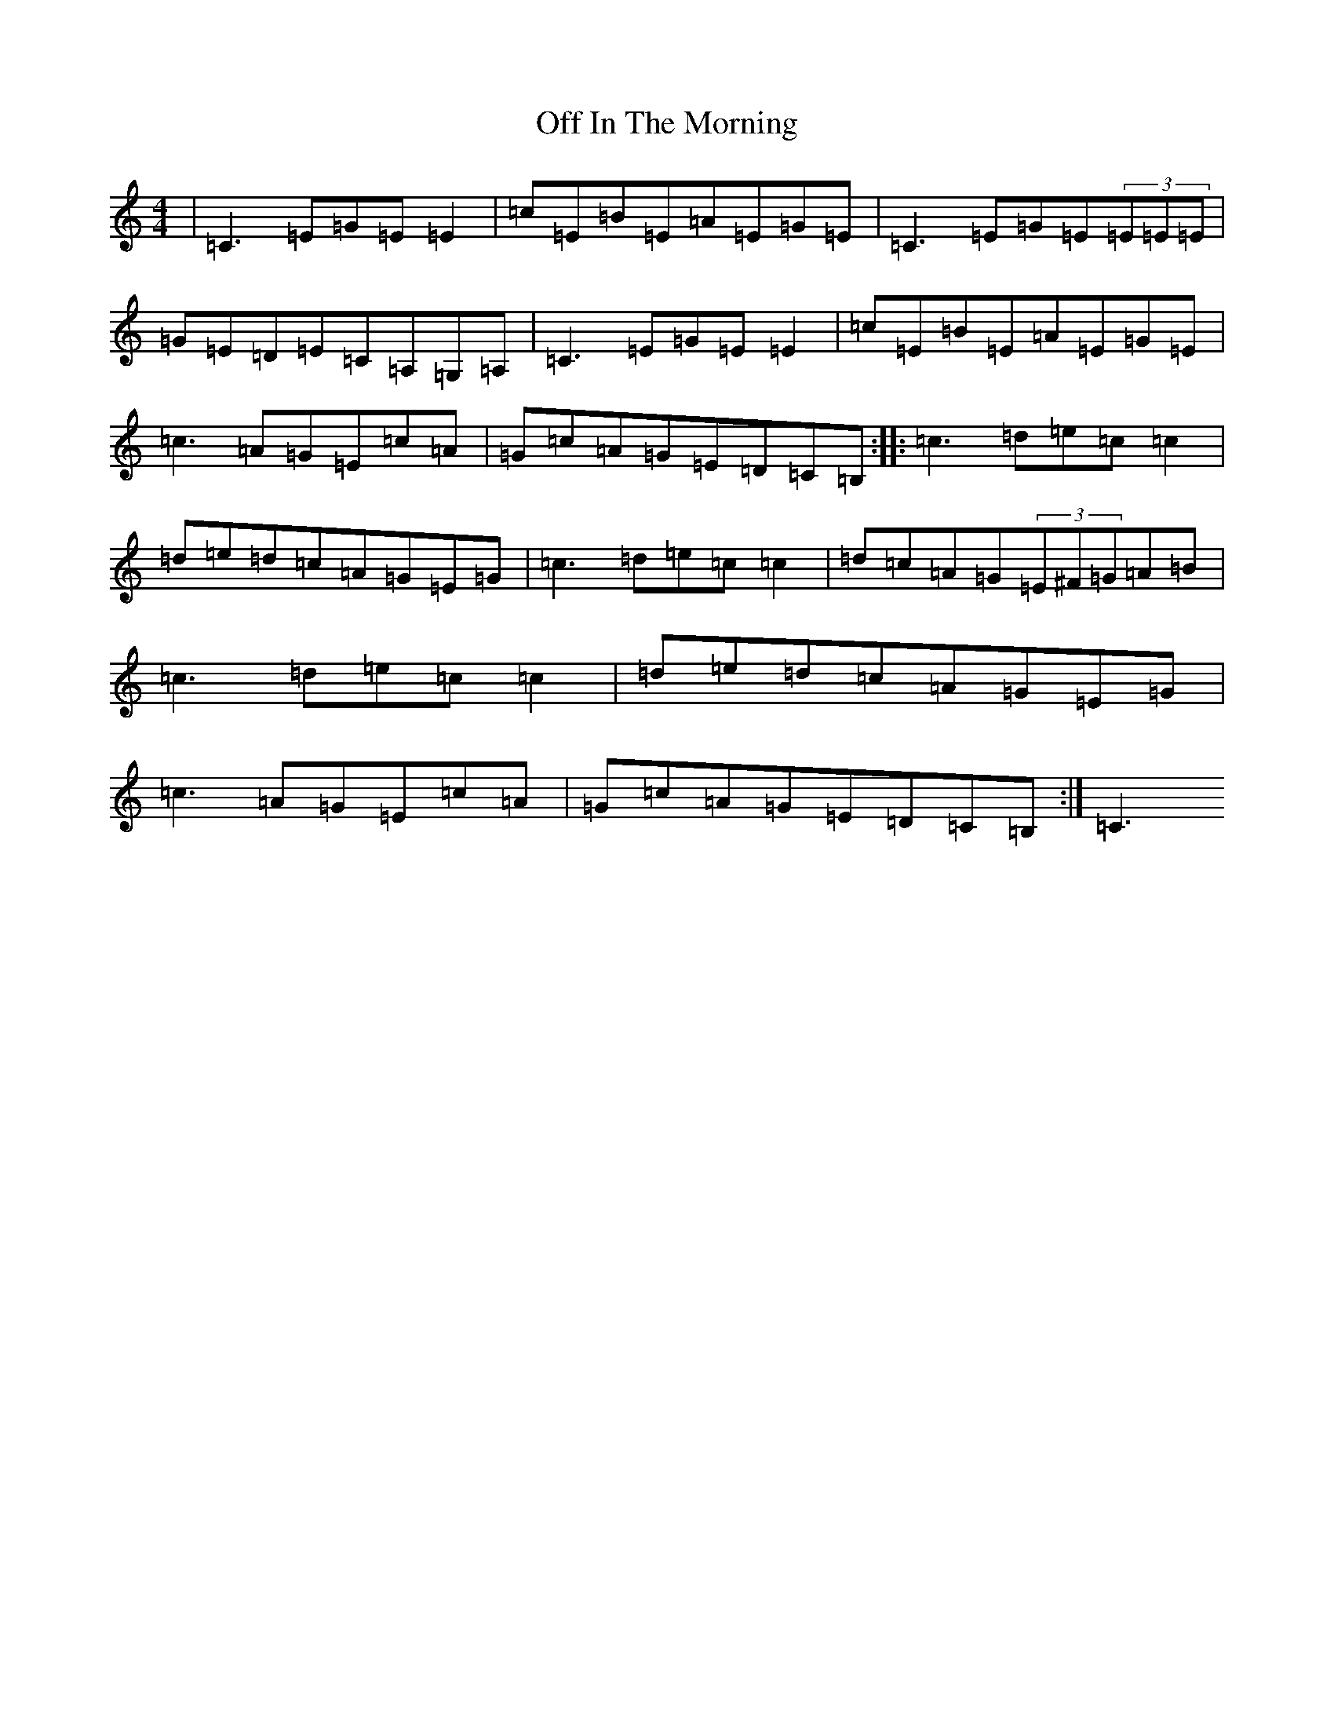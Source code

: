 X: 6814
T: Off In The Morning
S: https://thesession.org/tunes/1737#setting15170
Z: G Major
R: reel
M:4/4
L:1/8
K: C Major
|=C3=E=G=E=E2|=c=E=B=E=A=E=G=E|=C3=E=G=E(3=E=E=E|=G=E=D=E=C=A,=G,=A,|=C3=E=G=E=E2|=c=E=B=E=A=E=G=E|=c3=A=G=E=c=A|=G=c=A=G=E=D=C=B,:||:=c3=d=e=c=c2|=d=e=d=c=A=G=E=G|=c3=d=e=c=c2|=d=c=A=G(3=E^F=G=A=B|=c3=d=e=c=c2|=d=e=d=c=A=G=E=G|=c3=A=G=E=c=A|=G=c=A=G=E=D=C=B,:|=C3